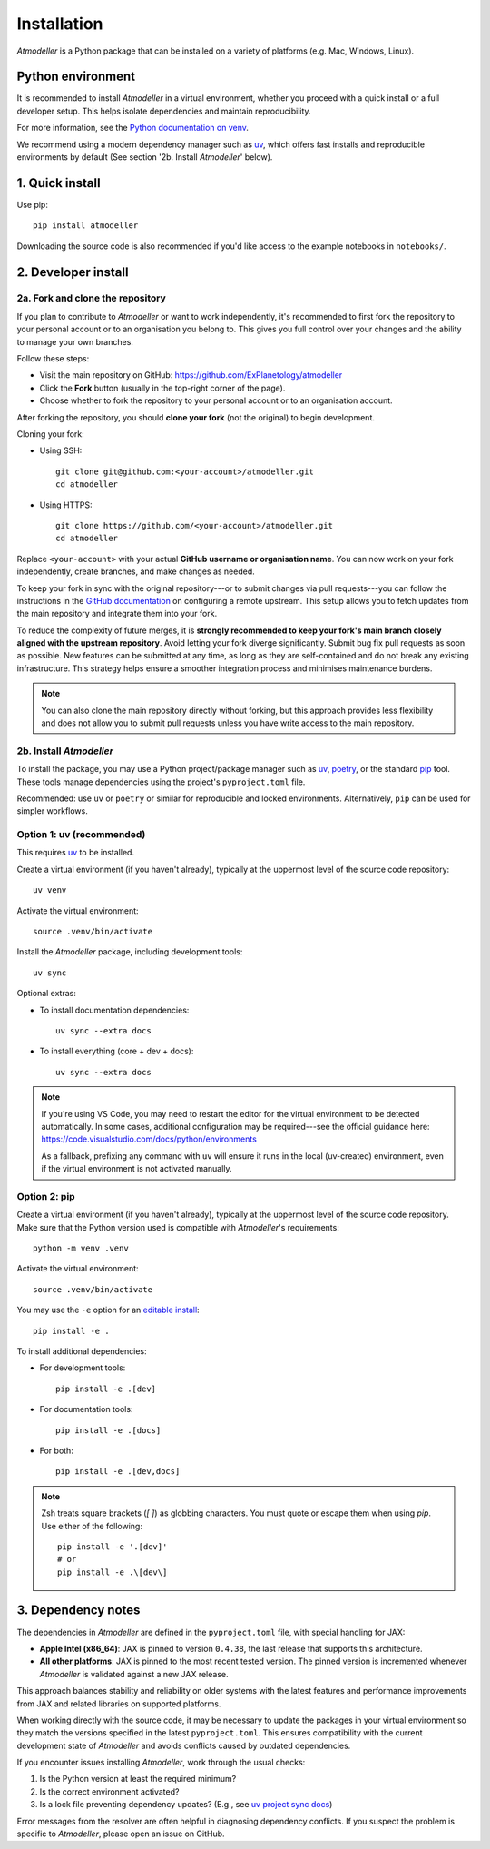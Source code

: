 .. _InstallationFile:

Installation
============

*Atmodeller* is a Python package that can be installed on a variety of platforms (e.g. Mac, Windows, Linux).

Python environment
------------------
It is recommended to install *Atmodeller* in a virtual environment, whether you proceed with a quick install or a full developer setup. This helps isolate dependencies and maintain reproducibility.

For more information, see the `Python documentation on venv <https://docs.python.org/3/library/venv.html>`_.

We recommend using a modern dependency manager such as `uv <https://docs.astral.sh/uv>`_, which offers fast installs and reproducible environments by default (See section '2b. Install *Atmodeller*' below).

1. Quick install
----------------

Use pip::

    pip install atmodeller

Downloading the source code is also recommended if you'd like access to the example notebooks in ``notebooks/``.

.. _developer_install:

2. Developer install
--------------------

2a. Fork and clone the repository
^^^^^^^^^^^^^^^^^^^^^^^^^^^^^^^^^

If you plan to contribute to *Atmodeller* or want to work independently, it's recommended to first fork the repository to your personal account or to an organisation you belong to. This gives you full control over your changes and the ability to manage your own branches.

Follow these steps:

- Visit the main repository on GitHub: https://github.com/ExPlanetology/atmodeller
- Click the **Fork** button (usually in the top-right corner of the page).
- Choose whether to fork the repository to your personal account or to an organisation account.

After forking the repository, you should **clone your fork** (not the original) to begin development.

Cloning your fork:

- Using SSH::

    git clone git@github.com:<your-account>/atmodeller.git
    cd atmodeller

- Using HTTPS::

    git clone https://github.com/<your-account>/atmodeller.git
    cd atmodeller

Replace ``<your-account>`` with your actual **GitHub username or organisation name**. You can now work on your fork independently, create branches, and make changes as needed.

To keep your fork in sync with the original repository---or to submit changes via pull requests---you can follow the instructions in the `GitHub documentation <https://docs.github.com/en/pull-requests/collaborating-with-pull-requests/working-with-forks/configuring-a-remote-repository-for-a-fork>`_ on configuring a remote upstream. This setup allows you to fetch updates from the main repository and integrate them into your fork.

To reduce the complexity of future merges, it is **strongly recommended to keep your fork's main branch closely aligned with the upstream repository**. Avoid letting your fork diverge significantly. Submit bug fix pull requests as soon as possible. New features can be submitted at any time, as long as they are self-contained and do not break any existing infrastructure. This strategy helps ensure a smoother integration process and minimises maintenance burdens.

.. note::

    You can also clone the main repository directly without forking, but this approach provides less flexibility and does not allow you to submit pull requests unless you have write access to the main repository.

2b. Install *Atmodeller*
^^^^^^^^^^^^^^^^^^^^^^^^

To install the package, you may use a Python project/package manager such as `uv <https://docs.astral.sh/uv>`_, `poetry <https://python-poetry.org>`_, or the standard `pip <https://pip.pypa.io/en/stable/getting-started/>`_ tool. These tools manage dependencies using the project's ``pyproject.toml`` file.

Recommended: use ``uv`` or ``poetry`` or similar for reproducible and locked environments.  
Alternatively, ``pip`` can be used for simpler workflows.

Option 1: uv (recommended)
^^^^^^^^^^^^^^^^^^^^^^^^^^

This requires `uv <https://docs.astral.sh/uv>`_ to be installed.

Create a virtual environment (if you haven't already), typically at the uppermost level of the source code repository::

    uv venv

Activate the virtual environment::

    source .venv/bin/activate

Install the *Atmodeller* package, including development tools::

    uv sync

Optional extras:

- To install documentation dependencies::

      uv sync --extra docs

- To install everything (core + dev + docs)::

      uv sync --extra docs

.. note::

    If you're using VS Code, you may need to restart the editor for the virtual environment to be detected automatically. In some cases, additional configuration may be required---see the official guidance here:
    https://code.visualstudio.com/docs/python/environments

    As a fallback, prefixing any command with ``uv`` will ensure it runs in the local (uv-created) environment, even if the virtual environment is not activated manually.

Option 2: pip
^^^^^^^^^^^^^

Create a virtual environment (if you haven't already), typically at the uppermost level of the source code repository.  
Make sure that the Python version used is compatible with *Atmodeller*'s requirements::

    python -m venv .venv

Activate the virtual environment::

    source .venv/bin/activate

You may use the ``-e`` option for an `editable install <https://setuptools.pypa.io/en/latest/userguide/development_mode.html>`_::

    pip install -e .

To install additional dependencies:

- For development tools::

      pip install -e .[dev]

- For documentation tools::

      pip install -e .[docs]

- For both::

      pip install -e .[dev,docs]

.. note::

    Zsh treats square brackets (`[ ]`) as globbing characters. You must quote or escape them when using `pip`. Use either of the following::

        pip install -e '.[dev]'
        # or
        pip install -e .\[dev\]

.. _DependencyNotes:

3. Dependency notes
-------------------
The dependencies in *Atmodeller* are defined in the ``pyproject.toml`` file, with special handling for JAX:

- **Apple Intel (x86_64)**: JAX is pinned to version ``0.4.38``, the last release that supports this architecture.
- **All other platforms**: JAX is pinned to the most recent tested version. The pinned version is incremented whenever *Atmodeller* is validated against a new JAX release.

This approach balances stability and reliability on older systems with the latest features and performance improvements from JAX and related libraries on supported platforms.

When working directly with the source code, it may be necessary to update the packages in your virtual environment so they match the versions specified in the latest ``pyproject.toml``. This ensures compatibility with the current development state of *Atmodeller* and avoids conflicts caused by outdated dependencies.

If you encounter issues installing *Atmodeller*, work through the usual checks:

1. Is the Python version at least the required minimum?
2. Is the correct environment activated?
3. Is a lock file preventing dependency updates? (E.g., see `uv project sync docs <https://docs.astral.sh/uv/concepts/projects/sync/>`_)

Error messages from the resolver are often helpful in diagnosing dependency conflicts. If you suspect the problem is specific to *Atmodeller*, please open an issue on GitHub.